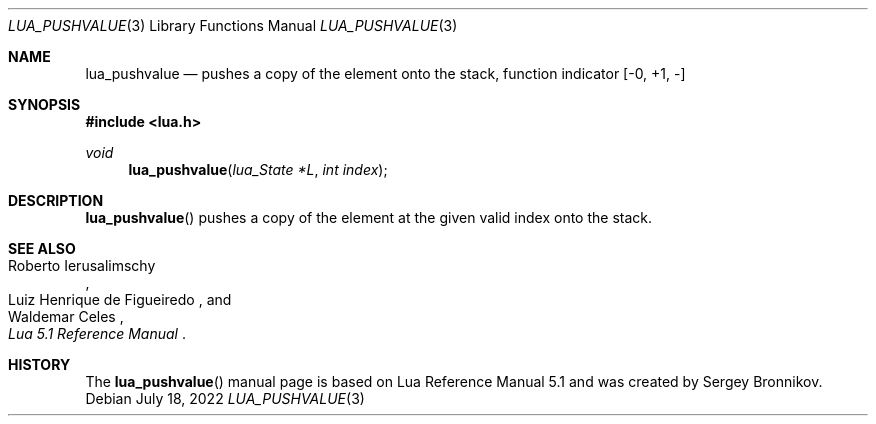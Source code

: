 .Dd $Mdocdate: July 18 2022 $
.Dt LUA_PUSHVALUE 3
.Os
.Sh NAME
.Nm lua_pushvalue
.Nd pushes a copy of the element onto the stack, function indicator
.Bq -0, +1, -
.Sh SYNOPSIS
.In lua.h
.Ft void
.Fn lua_pushvalue "lua_State *L" "int index"
.Sh DESCRIPTION
.Fn lua_pushvalue
pushes a copy of the element at the given valid index onto the stack.
.Sh SEE ALSO
.Rs
.%A Roberto Ierusalimschy
.%A Luiz Henrique de Figueiredo
.%A Waldemar Celes
.%T Lua 5.1 Reference Manual
.Re
.Sh HISTORY
The
.Fn lua_pushvalue
manual page is based on Lua Reference Manual 5.1 and was created by Sergey Bronnikov.
